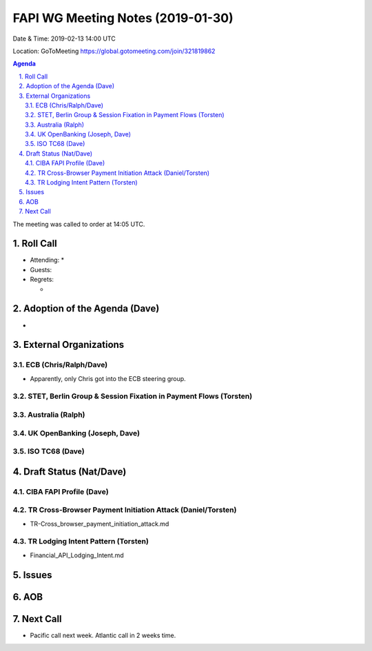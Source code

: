 ============================================
FAPI WG Meeting Notes (2019-01-30) 
============================================
Date & Time: 2019-02-13 14:00 UTC

Location: GoToMeeting https://global.gotomeeting.com/join/321819862

.. sectnum:: 
   :suffix: .


.. contents:: Agenda

The meeting was called to order at 14:05 UTC. 

Roll Call
===========
* Attending:　
  * 
* Guests: 
* Regrets:      
  * 

Adoption of the Agenda (Dave)
==================================
* 

External Organizations
==========================

ECB (Chris/Ralph/Dave)
------------------------
* Apparently, only Chris got into the ECB steering group. 

STET, Berlin Group & Session Fixation in Payment Flows (Torsten)
-----------------------------------------------------------------



Australia (Ralph)
-----------------------------


UK OpenBanking (Joseph, Dave)
-----------------------------


ISO TC68 (Dave)
-----------------------------

Draft Status (Nat/Dave)
===========================
CIBA FAPI Profile (Dave)
---------------------------

TR Cross-Browser Payment Initiation Attack (Daniel/Torsten)
-------------------------------------------------------------
* TR-Cross_browser_payment_initiation_attack.md

TR Lodging Intent Pattern (Torsten)
-------------------------------------------
* Financial_API_Lodging_Intent.md

Issues
==========================



AOB
==========================



Next Call
==========================

* Pacific call next week. Atlantic call in 2 weeks time.